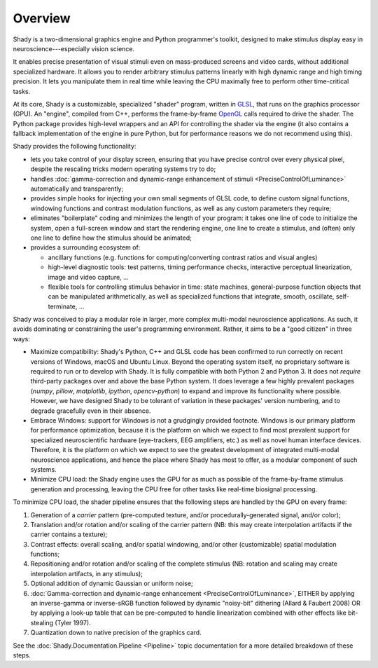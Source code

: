 Overview
========

Shady is a two-dimensional graphics engine and Python programmer's toolkit, designed
to make stimulus display easy in neuroscience---especially vision science.

It enables precise presentation of visual stimuli even on mass-produced screens and
video cards, without additional specialized hardware. It allows you to render arbitrary
stimulus patterns linearly with high dynamic range and high timing precision. It lets
you manipulate them in real time while leaving the CPU maximally free to perform other
time-critical tasks.

At its core, Shady is a customizable, specialized "shader" program, written in `GLSL <https://en.wikipedia.org/wiki/GLSL>`_,
that runs on the graphics processor (GPU). An "engine", compiled from C++, performs the
frame-by-frame `OpenGL <https://en.wikipedia.org/wiki/OpenGL>`_ calls required to drive the shader. The Python package
provides high-level wrappers and an API for controlling the shader via the engine (it
also contains a fallback implementation of the engine in pure Python, but for performance
reasons we do not recommend using this).

Shady provides the following functionality:

* lets you take control of your display screen, ensuring that you have precise
  control over every physical pixel, despite the rescaling tricks modern operating
  systems try to do;

* handles :doc:`gamma-correction and dynamic-range enhancement of stimuli <PreciseControlOfLuminance>` automatically
  and transparently;

* provides simple hooks for injecting your own small segments of GLSL code, to
  define custom signal functions, windowing functions and contrast modulation
  functions, as well as any custom parameters they require;

* eliminates "boilerplate" coding and minimizes the length of your program: it
  takes one line of code to initialize the system, open a full-screen window and
  start the rendering engine, one line to create a stimulus, and (often) only one
  line to define how the stimulus should be animated;

* provides a surrounding ecosystem of:

  - ancillary functions (e.g. functions for computing/converting contrast ratios and
    visual angles)
    
  - high-level diagnostic tools: test patterns, timing performance checks, interactive
    perceptual linearization, image and video capture, ...
    
  - flexible tools for controlling stimulus behavior in time: state machines,
    general-purpose function objects that can be manipulated arithmetically, as well as
    specialized functions that integrate, smooth, oscillate, self-terminate, ...

Shady was conceived to play a modular role in larger, more complex multi-modal
neuroscience applications. As such, it avoids dominating or constraining the user's
programming environment. Rather, it aims to be a "good citizen" in three ways:

* Maximize compatibility: Shady's Python, C++ and GLSL code has been confirmed to run
  correctly on recent versions of Windows, macOS and Ubuntu Linux. Beyond the operating
  system itself, no proprietary software is required to run or to develop with Shady.
  It is fully compatible with both Python 2 and Python 3. It does not *require*
  third-party packages over and above the base Python system. It does leverage a few
  highly prevalent packages (`numpy`, `pillow`, `matplotlib`, `ipython`, `opencv-python`)
  to expand and improve its functionality where possible. However, we have designed Shady
  to be tolerant of variation in these packages' version numbering, and to degrade
  gracefully even in their absence.

* Embrace Windows: support for Windows is not a grudgingly provided footnote. Windows
  is our primary platform for performance optimization, because it is the platform on
  which we expect to find most prevalent support for specialized neuroscientific hardware
  (eye-trackers, EEG amplifiers, etc.) as well as novel human interface devices.
  Therefore, it is the platform on which we expect to see the greatest development of
  integrated multi-modal neuroscience applications, and hence the place where Shady has
  most to offer, as a modular component of such systems.
 
* Minimize CPU load:  the Shady engine uses the GPU for as much as possible of the
  frame-by-frame stimulus generation and processing, leaving the CPU free for other
  tasks like real-time biosignal processing.

To minimize CPU load, the shader pipeline ensures that the following steps are handled
by the GPU on every frame:

1. Generation of a *carrier* pattern (pre-computed texture, and/or procedurally-generated
   signal, and/or color);
   
2. Translation and/or rotation and/or scaling of the carrier pattern (NB: this may 
   create interpolation artifacts if the carrier contains a texture);

3. Contrast effects: overall scaling, and/or spatial windowing, and/or other
   (customizable) spatial modulation functions;
      
4. Repositioning and/or rotation and/or scaling of the complete stimulus (NB: rotation
   and scaling may create interpolation artifacts, in any stimulus);
    
5. Optional addition of dynamic Gaussian or uniform noise;

6. :doc:`Gamma-correction and dynamic-range enhancement <PreciseControlOfLuminance>`, EITHER by applying an
   inverse-gamma or inverse-sRGB function followed by dynamic "noisy-bit" dithering
   (Allard & Faubert 2008)  OR by applying a look-up table that can be pre-computed
   to handle linearization combined with other effects like bit-stealing (Tyler 1997).
    
7. Quantization down to native precision of the graphics card.

See the :doc:`Shady.Documentation.Pipeline <Pipeline>` topic documentation for a more detailed breakdown
of these steps.

